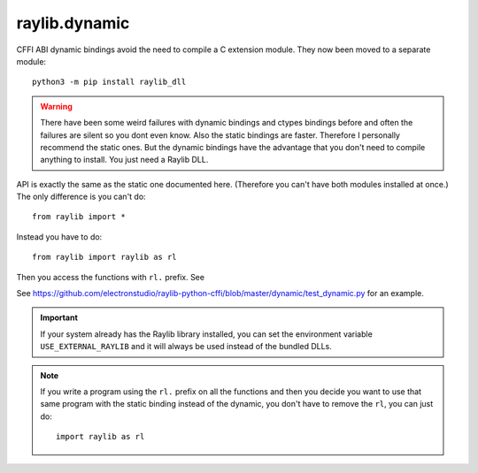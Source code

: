 raylib.dynamic
==============

CFFI ABI dynamic bindings avoid the need to compile a C extension module.  They now been moved to a separate module::

   python3 -m pip install raylib_dll

.. warning::

   There have been some weird failures with dynamic bindings and ctypes bindings before and often the
   failures are silent
   so you dont even know.  Also the static bindings are faster.  Therefore I personally recommend the static ones.
   But the dynamic bindings have the advantage that you don't need to compile anything to install.  You just need a Raylib DLL.

API is exactly the same as the static one documented here.  (Therefore you can't have both modules installed at once.)  The only difference is you can't do::

    from raylib import *

Instead you have to do::

    from raylib import raylib as rl

Then you access the functions with ``rl.`` prefix.  See

See https://github.com/electronstudio/raylib-python-cffi/blob/master/dynamic/test_dynamic.py for an example.



.. important::

   If your system already has the Raylib library installed, you can set the environment variable ``USE_EXTERNAL_RAYLIB`` and it will
   always be used instead of the bundled DLLs.



.. note::

   If you write a program using the ``rl.`` prefix on all the functions and then you decide you want to use
   that same program with the static binding instead of the dynamic, you don't have to remove the ``rl``,
   you can just do::

       import raylib as rl
